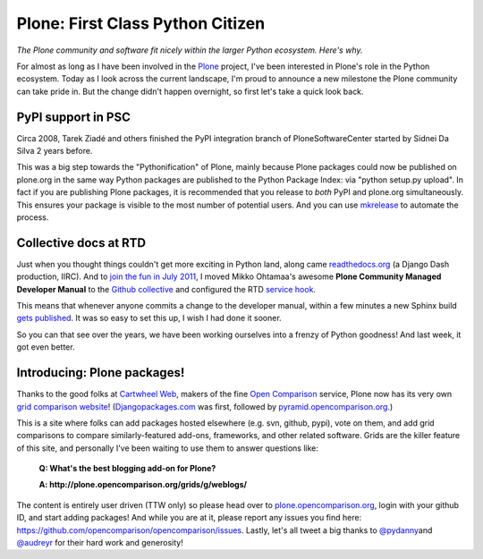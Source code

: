 Plone: First Class Python Citizen
=================================

.. post:: 2011/10/24
    :category: Plone, Python

*The Plone community and software fit nicely within the larger Python ecosystem. Here's why.*

For almost as long as I have been involved in the `Plone`_ project, I've been interested in Plone's role in the Python ecosystem. Today as I look across the current landscape, I'm proud to announce a new milestone the Plone community can take pride in. But the change didn't happen overnight, so first let's take a quick look back.

PyPI support in PSC
-------------------

Circa 2008, Tarek Ziadé and others finished the PyPI integration branch of PloneSoftwareCenter started by Sidnei Da Silva 2 years before.

This was a big step towards the "Pythonification" of Plone, mainly because Plone packages could now be published on plone.org in the same way Python packages are published to the Python Package Index: via "python setup.py upload". In fact if you are publishing Plone packages, it is recommended that you release to *both* PyPI and plone.org simultaneously. This ensures your package is visible to the most number of potential users. And you can use `mkrelease`_ to automate the process.

Collective docs at RTD
----------------------

Just when you thought things couldn't get more exciting in Python land, along came `readthedocs.org`_ (a Django Dash production, IIRC). And to `join the fun in July 2011`_, I moved Mikko Ohtamaa's awesome **Plone Community Managed Developer Manual** to the `Github collective`_ and configured the RTD `service hook`_.

This means that whenever anyone commits a change to the developer manual, within a few minutes a new Sphinx build `gets published`_. It was so easy to set this up, I wish I had done it sooner.

So you can that see over the years, we have been working ourselves into a frenzy of Python goodness! And last week, it got even better.

Introducing: Plone packages!
----------------------------

Thanks to the good folks at `Cartwheel Web`_, makers of the fine `Open Comparison`_ service, Plone now has its very own `grid comparison website`_! (`Djangopackages.com`_ was first, followed by `pyramid.opencomparison.org`_.)

This is a site where folks can add packages hosted elsewhere (e.g. svn, github, pypi), vote on them, and add grid comparisons to compare similarly-featured add-ons, frameworks, and other related software.  Grids are the killer feature of this site, and personally I've been waiting to use them to answer questions like:

    **Q: What's the best blogging add-on for Plone?**

    **A: http://plone.opencomparison.org/grids/g/weblogs/**

The content is entirely user driven (TTW only) so please head over to `plone.opencomparison.org`_, login with your github ID, and start adding packages! And while you are at it, please report any issues you find here: `https://github.com/opencomparison/opencomparison/issues`_. Lastly, let's all tweet a big thanks to `@pydanny`_\ and `@audreyr`_ for their hard work and generosity!

.. _Plone: http://plone.org
.. _mkrelease: http://pypi.python.org/pypi/jarn.mkrelease
.. _readthedocs.org: http://readthedocs.org/
.. _join the fun in July 2011: https://github.com/collective/collective.developermanual/commit/4dc34d113b1a62064c83f3c431acc7d8deb42f1a
.. _Github collective: http://github.com/collective
.. _service hook: https://github.com/blog/41-service-integration
.. _gets published: http://collective-docs.readthedocs.org/en/latest/index.html
.. _Cartwheel Web: http://www.cartwheelweb.com/
.. _Open Comparison: http://opencomparison.org/
.. _grid comparison website: http://plone.opencomparison.org
.. _Djangopackages.com: http://djangopackages.com
.. _pyramid.opencomparison.org: http://pyramid.opencomparison.org
.. _plone.opencomparison.org: http://plone.opencomparison.org
.. _`https://github.com/opencomparison/opencomparison/issues`: https://github.com/opencomparison/opencomparison/issues
.. _@pydanny: https://twitter.com/#!/pydanny
.. _@audreyr: https://twitter.com/#!/audreyr
